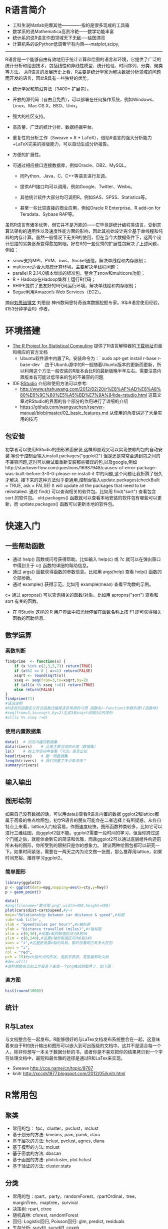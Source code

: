 #+REVEAL_ROOT: http://cdn.jsdelivr.net/reveal.js/2.5.0/
#+REVEAL_HLEVEL: 3
#+REVEAL_THEME:  sky
#+REVEAL_TRANS:  fadey
#+REVEAL_SPEED: slow
#+REVEAL_MARGIN: 0
#+BABEL: :session *R* :cache yes :results output graphics :exports both :tangle yes
#+HTML_HEAD: <link rel="stylesheet" type="text/css" href="./css/org-manual.css" />
* R语言简介
+ 工科生说Matlab完爆其他-------------指的是很多现成的工具箱
+ 数学系的说Mathematica高贵冷艳------数学功能丰富
+ 统计系的说R语言作图领域天下无敌-----绘图漂亮
+ 计算机系的说Python低调奢华有内涵----matplot,scipy,
-------------------------------------------
R语言是一个能够自由有效地用于统计计算和绘图的语言和环境，它提供了广泛的统计分析和绘图技术，包括线性和非线性模型、统计检验、时间序列、分类、聚类等方法。
从R语言的发展历史上看，R主要是统计学家为解决数据分析领域的问题而开发的语言，因此R具有一些独特的优势。
+ 统计学家和前沿算法（3400+ 扩展包）。
+ 开放的源代码（自由且免费），可以部署在任何操作系统，例如Windows、Linux、Mac OS X、BSD、Unix。
+ 强大的社区支持。
+ 高质量、广泛的统计分析、数据挖掘平台。
+ 重复性的分析工作（Sweave = R + LaTeX），借助R语言的强大分析能力+LaTeX完美的排版能力，可以自动生成分析报告。
+ 方便的扩展性。
+ 可通过相应接口连接数据库，例如Oracle、DB2、MySQL。

  + 同Python、Java、C、C++等语言进行互调。

  + 提供API接口均可以调用，例如Google、Twitter、Weibo。

  + 其他统计软件大部分均可调用R，例如SAS、SPSS、Statistica等。

  + 甚至一些比较直接的商业应用，例如Oracle R Enterprise、R add-on for Teradata、Sybase RAP等。
虽然R语言有诸多优势，但它并不是万能的——它毕竟是统计编程类语言。受到其算法架构的通用性以及速度性能方面的影响，因此其初始设计完全基于单线程和纯粹的内存计算。虽然一般情况下无关R的使用，但在当今大数据条件下，这两个设计思路的劣势逐渐变得愈加刺眼。好在R的一些优秀的扩展性包解决了上述问题，例如：

- snow支持MPI、PVM、nws、Socket通信，解决单线程和内存限制；
- multicore适合大规模计算环境，主要解决单线程问题；
- parallel R 2.14.0版本增加的标准包，整合了snow和multicore功能；
- R + Hadoop在Hadoop集群上运行R代码；
- RHIPE提供了更友好的R代码运行环境，解决单线程和内存限制；
- Segue利用Amazon’s Web Services（EC2）。
摘自[[http://www.programmer.com.cn/10588/][刘思喆博文]] 刘思喆 神州数码思特奇首席数据挖掘专家。9年R语言使用经验，《153分钟学会R》作者。
* 环境搭建
+ [[http://www.r-project.org/][The R Project for Statistical Computing]] 提供了R语言解释器的[[http://mirrors.ustc.edu.cn/CRAN/][下载地址]]页面 和相应的官方文档
  + Ubuntu软件源中内置了R。安装命令为：` sudo apt-get install r-base r-base-dev ` .由于Ubuntu源中的R一般随着Ubuntu版本的更新而更新，所以利用这个方法一般安装的R版本会比R的最新版晚半年左右。需要注意内置版本有可能过低带来的包的不兼容的问题.
+ IDE:[[https://www.rstudio.com][RStudio]] 介绍和使用方法可以参考:
  + http://www.shahuwang.com/2012/02/20/r%E8%AF%AD%E8%A8%80%E6%9C%80%E5%A5%BD%E7%9A%84ide-rstudio.html 这篇文章对RStudio的界面的各个部分的作用进行了详细的介绍
  + https://github.com/wangyuchen/rserver-manual/blob/master/02_basic_features.md 从使用的角度讲述了大量实用的技巧
** 包安装
初学者可以使用RStudio的图形界面安装,这样即直观又可以实现依赖的包的自动安装.等价于控制台输入install.packages("ggplot2")
但是还是常常会遇到包之间的不兼容问题,这时可以尝试着重新安装那些错误的包,以及google,例如http://stackoverflow.com/questions/16987948/causes-of-error-package-was-built-before-3-0-0-please-re-install-it 中的问题,这个问题让我折腾了很久才解决.
接下来的这种方法似乎更通用,控制台输入update.packages(checkBuilt = TRUE, ask = FALSE) It will update all the packages that need to be reinstalled.
通过 find() 可以查询相关的软件包。比如用 find("sort") 查看包含 sort 的软件包。
old.packages() 函数就可以查看本地安装的软件包有哪些可以更新，而 update.packages() 函数可以更新本地的软件包。
* 快速入门
** 一些帮助函数
+ 通过 help() 函数或问号获得帮助。比如输入 help(c) 或 ?c 就可以在弹出窗口中得到关于 c() 函数的详细的帮助信息。
+ 通过 args() 函数获得函数的参数信息。比如用 args(help) 查看 help() 函数的全部参数。
+ 通过 example() 获得示范。比如用 example(mean) 查看平均数的示例。
c+ 通过 apropos() 可以查询相关的函数/对象。比如用 apropos("sort") 查看和 sort 有关的函数。
+ 在 RStudio 这样的 R 用户界面中把光标停留在函数名称上按 F1 即可获得相关函数的帮助信息。
** 数学运算
*** 素数判断 
#+BEGIN_SRC R  :results output :exports both 
findprime  <- function(x) {
    if (x %in% c(2,3,5,7)) return(TRUE)
    if (x%%2 == 0 | x==1) return(FALSE)
    xsqrt <- round(sqrt(x))
    xseq <- seq(from=3,to=xsqrt,by=2)
    if (all(x %% xseq !=0)) return(TRUE)
    else return(FALSE)
}
findprime(71)
#语法说明
#R语言的函数定义符合函数式编程语言常用的习惯 函数名<-function(参数列表){函数体}
#seq(from=3,to=xsqrt,by=2)生成3到xsqrt间隔为2的序列
#all(x %% xseq !=0)
#+END_SRC
*** 使用内置数据集
#+BEGIN_SRC R :results output :exports both 
data()  # 浏览内建的数据集
data(rivers)    # 北美主要河流的长度（数据集）
ls()    # 在工作空间中查看「河流」是否出现
head(rivers)    # 撇一眼数据集
length(rivers)  # 我们测量了多少条河流？
summary(rivers)
#+END_SRC
** 输入输出
** 图形绘制
如果自己没有数据的话，可以用data()查看R语言内置的数据
ggplot2和lattice都属于高级的格点绘图包，初学R语言的朋友可能会在二者选择上有所疑惑。从各自特点上来看，lattice入门较容易，作图速度较快，图形函数种类较多，比如它可以进行三维绘图，而ggplot2就不能。ggplot2需要一段时间的学习，但当你跨过这个门槛之后，就能体会到它的简洁和优雅，而且ggplot2可以通过底层组件构造前所未有的图形，你所受到的限制只是你的想象力。
建议两种绘图包都可以研究一下。如果时间紧张，需要在一两天之内为论文做一张图，那么推荐用lattice，如果时间充裕，推荐学习ggplot2。
*** 简单图形
#+BEGIN_SRC python :session :results file :exports code  file  :file ./image/plot_test.png
import numpy, matplotlib, matplotlib.pyplot
figure = matplotlib.pyplot.figure()
axes = figure.add_subplot(111, title=u"Hello", xlabel="x",  
ylabel="y")
x = numpy.arange(-10, 10, 0.1)
axes.plot(x, x**2)
figure.savefig("/image/plot_test.png")
figure.clf()
"[[./image/plot_test.png]]"
#+END_SRC

#+BEGIN_SRC R :results output graphics  :exports both 
library(ggplot2)
p <- ggplot(data=mpg,mapping=aes(x=cty,y=hwy))
p + geom_point()
#+END_SRC
#+BEGIN_SRC R :results output graphics :exports both :file simple.png
data()
#png(filename="散点图.png",width=480,height=480)
plot(cars$dist~cars$speed,#y~x
main="Relationship between car distance & speed",#标题
sub='sub title',
xlab = "Speed(miles per hour)",#x轴标题
ylab = "Distance travelled (miles)",#Y轴标题
xlim = c(0,30),#设置x轴的取值区间为0到30
ylim = c(0,140),#设置y轴的取值区间为0到140
xaxs = "i",#这里是设置x轴的风格，暂时没看明白有多大区别
yaxs = "i",
col = "red",
pch = 19)#pch指代点的形状，用数字表示，可查看帮助文档
#dev.off()
#这样就能在当前工作目录下生成一个png格式的图片了，如下图：
#+END_SRC
*** 直方图
#+BEGIN_SRC R  :results output graphics output :exports both  :file hist.png
hist(rnorm(1000))
#+END_SRC
** 统计
** R与Latex
与文档整合在一起发布。R能够很好的与LaTex文档发布系统整合在一起，这意味着来自于R的统计输出和图形可以嵌入到可出版级的文档中。这并不是适合每一个人，除非你想写一本关于数据分析的书，或者你是不喜欢把你的结果拷贝到一个字符处理文档中，最短和最优雅的途径是通过R和LaTex来实现。
+ Sweave http://cos.name/cn/topic/8767
+ knitr http://xccds1977.blogspot.com/2012/05/knitr.html
* R常用包
** 聚类
+ 常用的包： fpc，cluster，pvclust，mclust
+ 基于划分的方法: kmeans, pam, pamk, clara
+ 基于层次的方法: hclust, pvclust, agnes, diana
+ 基于模型的方法: mclust
+ 基于密度的方法: dbscan
+ 基于画图的方法: plotcluster, plot.hclust
+ 基于验证的方法: cluster.stats
** 分类
+ 常用的包：rpart，party，randomForest，rpartOrdinal，tree，marginTree，maptree，survival
+ 决策树: rpart, ctree
+ 随机森林: cforest, randomForest
+ 回归: Logistic回归, Poisson回归: glm, predict, residuals
+ 生存分析: survfit, survdiff, coxph
** 关联规则与频繁项集
+ 常用的包：
+ arules：支持挖掘频繁项集，最大频繁项集，频繁闭项目集和关联规则
+ DRM：回归和分类数据的重复关联模型
+ APRIORI算法，广度RST算法：apriori, drm
+ ECLAT算法： 采用等价类，RST深度搜索和集合的交集： eclat
** 序列模式
+ 常用的包： arulesSequences
+ SPADE算法： cSPADE
** 时间序列
+ 常用的包： timsac
+ 时间序列构建函数： ts
+ 成分分解: decomp, decompose, stl, tsr
+ 统计
+ 常用的包： Base R, nlme
+ 方差分析: aov, anova
+ 密度分析: density
+ 假设检验: t.test, prop.test, anova, aov
+ 线性混合模型：lme
+ 主成分分析和因子分析：princomp
** 图表
+ 条形图: barplot
+ 饼图: pie
+ 散点图: dotchart
+ 直方图: hist
+ 密度图: densityplot
+ 蜡烛图, 箱形图 boxplot
+ QQ (quantile-quantile) 图: qqnorm, qqplot, qqline
+ Bi-variate plot: coplot
+ 树: rpart
+ Parallel coordinates: parallel, paracoor, parcoord
+ 热图, contour: contour, filled.contour
+ 其他图: stripplot, sunflowerplot, interaction.plot, matplot, fourfoldplot,assocplot, mosaicplot
+ 保存的图表格式: pdf, postscript, win.metafile, jpeg, bmp, png
** 数据操作
+ 缺失值：na.omit
+ 变量标准化：scale
+ 变量转置：t
+ 抽样：sample
+ 堆栈：stack, unstack
+ 其他：aggregate, merge, reshape
** 与数据挖掘软件Weka做接口
+ RWeka: 通过这个接口，可以在R中使用Weka的所有算法。
* 图书
** 初级
官方的入门小册子[[http://rrurl.cn/nOwTo3][《An Introduction to R》]]译名为《R导论》
[[http://rrurl.cn/4lMtaA][《R4Beginners》]] 中文名《R入门》
刘思喆的[[http://rrurl.cn/ePAjvR][《153分钟学会R》]]
** 高级
《Statistics with R》和《The R book》。这两本书已经不再限于R基础了，而是结合了数据分析的各种常见方法来写就的，比较系统的介绍了R在线性回归、方差分析、多元统计、R绘图、时间序列分析、数据挖掘等各方面的内容
** 特定领域
*** 图形绘制
《R Graphics》全面介绍了R中绘图系统
《Lattice：Multivariate Data Visualization with R》
《Interactive and Dynamic Graphics for Data Analysis With R and GGobi》
*** 数据挖掘
《Data Mining with Rattle and R》
《Data Mining with R:learing with case studies》
*** 时间序列分析
《Time Series Analysis and Its Applications ：with R examples》
《Analysis of financial time series》
*** 经济金融
《Econometrics In R》
《Advanced Topics in Analysis of Economic and Financial Data Using R》
《Modelling Financial Time Series With S-plus》。
金融产品定价之类的常常要用到随机微分方程，《Simulation Inference Stochastic Differential Equations：with R examples》
风险度量与管理类。比较经典的有《Simulation Techniques in Financial Risk Management》、《Modern Actuarial Risk Theory Using R》和《Quantitative Risk Management：Concepts, Techniques and Tools》。
投资组合分析类和期权定价类《Portfolio Optimization with R》和《Option Pricing and Estimation of Financial Models with R》。
* 网站
1. 官方网站 http://cran.csdb.cn/index.html （官方文献集中地）
2. 统计之都论坛
3. 人大经济论坛－R子论坛 （免费资料也不少）
4. http://library.nu/ 这是网上电子书最多的地方，其中有一个R语言专门书柜（也就是一个shelves）
5. 一个国外著名的R语言群博 http://www.r-bloggers.com/
6. 展示R语言的各类绘图 http://addictedtor.free.fr/graphiques/
7. http://rseek.org 这是一个针对跟R有关的网站的Google自定义搜索
8. http://stackoverflow.comStack Overflow是一个具有搜索功能的Q&A网站，主要是面向一些编程方面的问题，例如数据结构、编码和图形等。
9. http://stats.stackexchange.com Stack Exchange上的统计分析（Statistical Analysis）区也是一个有搜索功能的Q&A网站，但这个网站更加偏向于统计，而不是编程。




